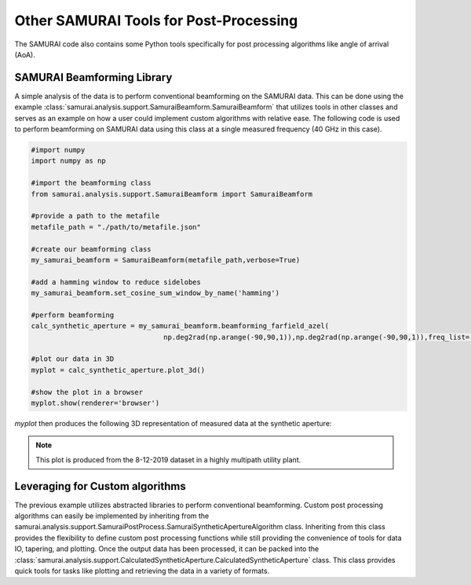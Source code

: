 

Other SAMURAI Tools for Post-Processing
=============================================
The SAMURAI code also contains some Python tools specifically for post processing algorithms like angle of arrival (AoA). 


SAMURAI Beamforming Library
-----------------------------------

A simple analysis of the data is to perform conventional beamforming on the SAMURAI data. This can be done using the 
example :class:`samurai.analysis.support.SamuraiBeamform.SamuraiBeamform` that utilizes tools in other classes and serves
as an example on how a user could implement custom algorithms with relative ease. The following code is used to perform
beamforming on SAMURAI data using this class at a single measured frequency (40 GHz in this case).

.. code-block:: python 

   #import numpy
   import numpy as np

   #import the beamforming class
   from samurai.analysis.support.SamuraiBeamform import SamuraiBeamform
   
   #provide a path to the metafile 
   metafile_path = "./path/to/metafile.json"

   #create our beamforming class 
   my_samurai_beamform = SamuraiBeamform(metafile_path,verbose=True)

   #add a hamming window to reduce sidelobes
   my_samurai_beamform.set_cosine_sum_window_by_name('hamming')
   
   #perform beamforming
   calc_synthetic_aperture = my_samurai_beamform.beamforming_farfield_azel(
                                   np.deg2rad(np.arange(-90,90,1)),np.deg2rad(np.arange(-90,90,1)),freq_list=[40e9])
   
   #plot our data in 3D
   myplot = calc_synthetic_aperture.plot_3d()

   #show the plot in a browser
   myplot.show(renderer='browser')

`myplot` then produces the following 3D representation of measured data at the synthetic aperture:

.. raw:: html
   :file: figs/3d_cup_test.html

.. note:: This plot is produced from the 8-12-2019 dataset in a highly multipath utility plant.


Leveraging for Custom algorithms
------------------------------------

The previous example utilizes abstracted libraries to perform conventional beamforming.
Custom post processing algorithms can easily be implemented by inheriting from the samurai.analysis.support.SamuraiPostProcess.SamuraiSyntheticApertureAlgorithm class.
Inheriting from this class provides the flexibility to define custom post processing functions while still providing the convenience
of tools for data IO, tapering, and plotting. Once the output data has been processed, it can be packed into the 
:class:`samurai.analysis.support.CalculatedSyntheticAperture.CalculatedSyntheticAperture` class. 
This class provides quick tools for tasks like plotting and retrieving the data in a variety of formats.
